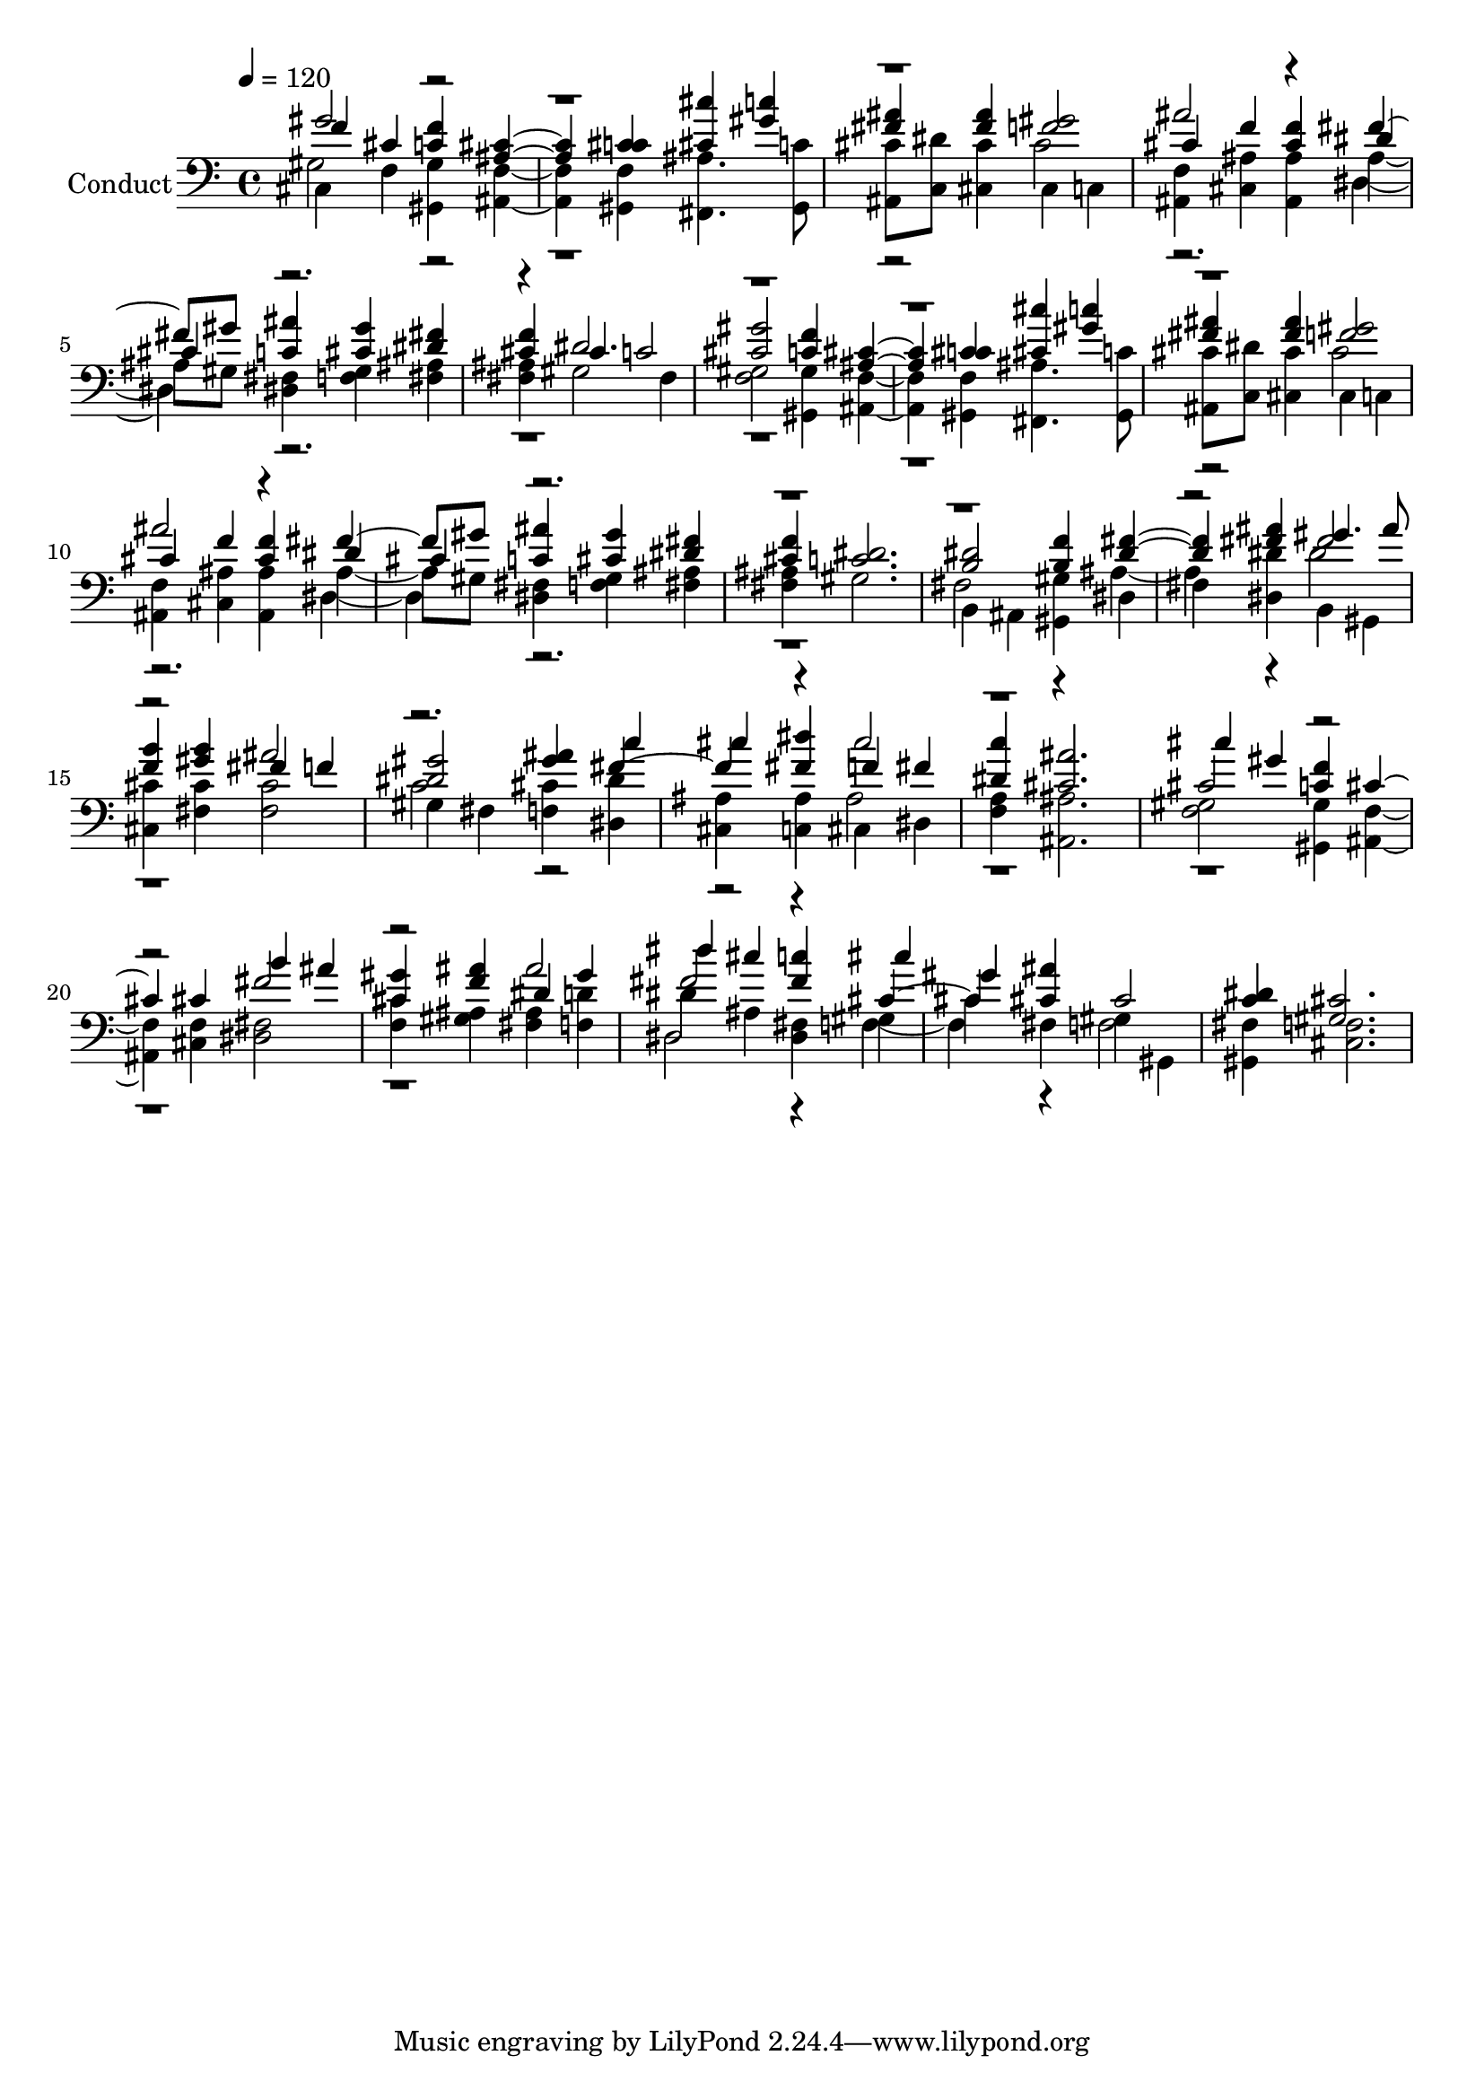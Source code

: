 % Lily was here -- automatically converted by c:/Program Files (x86)/LilyPond/usr/bin/midi2ly.py from output/midi/061-god-is-here.mid
\version "2.14.0"

\layout {
  \context {
    \Voice
    \remove "Note_heads_engraver"
    \consists "Completion_heads_engraver"
    \remove "Rest_engraver"
    \consists "Completion_rest_engraver"
  }
}

trackAchannelA = {


  \key c \major
    
  \set Staff.instrumentName = "Conduct"
  

  \key c \major
  
  \time 4/4 
  
  \time 4/4 
  
  \tempo 4 = 120 
  
}

trackA = <<
  \context Voice = voiceA \trackAchannelA
>>


trackBchannelA = {
  

  \key c \major
  
  \time 4/4 
  
  \time 4/4 
  
}

trackBchannelB = {
  

  \key c \major
  
  \time 4/4 
  
  \time 4/4 
  
}

trackBchannelC = \relative c {
  \voiceThree
  f'4 cis <c f > <ais cis >2 <c cis >4 <cis cis' > <gis' c > 
  | % 3
  <fis ais > <fis ais > <f gis >2 
  | % 4
  cis4 f <cis f > dis 
  | % 5
  cis <c ais' > <cis gis' > <dis fis > 
  | % 6
  <cis f > cis c2 
  | % 7
  <cis gis' > <c f >4 <ais cis >2 <c cis >4 <cis cis' > <gis' c > 
  | % 9
  <fis ais > <fis ais > <f gis >2 
  | % 10
  cis4 f <cis f > dis 
  | % 11
  cis <c ais' > <cis gis' > <dis fis > 
  | % 12
  <cis f > <c dis >2. 
  | % 13
  <b dis >2 <b f' >4 <dis fis >2 <fis ais >4 gis4. ais8 
  | % 15
  <f b >4 <gis b > fis f 
  | % 16
  <dis gis >2 <gis ais >4 c 
  | % 17
  cis <fis, dis' > f fis 
  | % 18
  <dis c' > <cis ais' >2. 
  | % 19
  cis'4 gis <c, f > cis2 cis4 b' ais 
  | % 21
  <cis, gis' > <f ais > dis gis 
  | % 22
  dis' cis <fis, c' > cis' 
  | % 23
  gis <cis, ais' > cis2 
  | % 24
  <c dis >4 <gis cis >2. 
  | % 25
  
}

trackBchannelCvoiceB = \relative c {
  \voiceOne
  gis''2 r2*5 ais2 r4 fis4. gis8 r1 dis2. 
  | % 7
  r1*3 ais'2 r4 fis4. gis8 r4*13 fis2 
  | % 15
  r2 ais 
  | % 16
  r2. fis2 r4 cis'2 
  | % 18
  r1 
  | % 19
  cis,2 r1 fis2 
  | % 21
  r2 ais 
  | % 22
  fis r4 cis2 
}

trackBchannelD = \relative c {
  \voiceTwo
  cis4 f <gis, gis' > <ais f' >2 <gis f' >4 <fis ais' >4. <gis c' >8 
  | % 3
  <ais cis' > <c dis' > <cis cis' >4 cis c 
  | % 4
  <ais f' > <cis ais' > <ais ais' > ais'4. gis8 <dis fis >4 <f gis > 
  <fis ais > 
  | % 6
  <fis ais > gis2 fis4 
  | % 7
  <f gis >2 <gis, gis' >4 <ais f' >2 <gis f' >4 <fis ais' >4. 
  <gis c' >8 
  | % 9
  <ais cis' > <c dis' > <cis cis' >4 cis c 
  | % 10
  <ais f' > <cis ais' > <ais ais' > ais'4. gis8 <dis fis >4 <f gis > 
  <fis ais > 
  | % 12
  <fis ais > gis2. 
  | % 13
  b,4 ais <gis gis' > dis' 
  | % 14
  fis <dis dis' > b gis 
  | % 15
  <cis cis' > <fis cis' > <fis cis' >2 
  | % 16
  gis4 fis <f cis' > <dis dis' > 
  | % 17
  <cis ais' > <c ais' > cis dis 
  | % 18
  <f a > <ais, ais' >2. 
  | % 19
  <f' gis >2 <gis, gis' >4 <ais f' >2 <cis f >4 <dis fis >2 
  | % 21
  <f cis' >4 <gis ais > <fis ais > <f d' > 
  | % 22
  dis' ais <dis, fis > gis 
  | % 23
  cis fis, gis gis, 
  | % 24
  <gis fis' > <cis f >2. 
  | % 25
  
}

trackBchannelDvoiceB = \relative c {
  \voiceFour
  gis'2 r1*2 cis2 
  | % 4
  r2. dis,2 r4*17 cis'2 
  | % 10
  r2. dis,2 r4*7 fis2 r4 ais2 r4 dis2 
  | % 15
  r1 
  | % 16
  c2 r1 ais2 
  | % 18
  r1*4 dis,2 r4 f2 r4 f2 
  | % 24
  
}

trackB = <<

  \clef bass
  
  \context Voice = voiceA \trackBchannelA
  \context Voice = voiceB \trackBchannelB
  \context Voice = voiceC \trackBchannelC
  \context Voice = voiceD \trackBchannelCvoiceB
  \context Voice = voiceE \trackBchannelD
  \context Voice = voiceF \trackBchannelDvoiceB
>>


\score {
  <<
    \context Staff=trackB \trackA
    \context Staff=trackB \trackB
  >>
  \layout {}
  \midi {}
}
